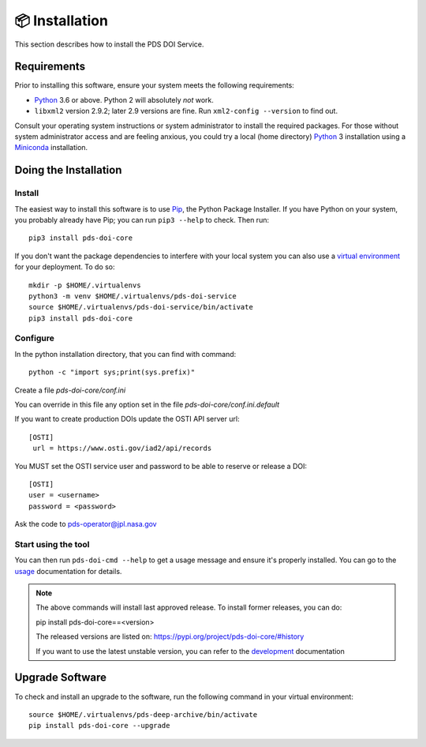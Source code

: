 📦 Installation
===============

This section describes how to install the PDS DOI Service.


Requirements
------------

Prior to installing this software, ensure your system meets the following
requirements:

•  Python_ 3.6 or above. Python 2 will absolutely *not* work.
•  ``libxml2`` version 2.9.2; later 2.9 versions are fine.  Run ``xml2-config
   --version`` to find out.

Consult your operating system instructions or system administrator to install
the required packages. For those without system administrator access and are 
feeling anxious, you could try a local (home directory) Python_ 3 installation 
using a Miniconda_ installation.


Doing the Installation
----------------------

Install
^^^^^^^

The easiest way to install this software is to use Pip_, the Python Package
Installer. If you have Python on your system, you probably already have Pip;
you can run ``pip3 --help`` to check. Then run::

    pip3 install pds-doi-core

If you don't want the package dependencies to interfere with your local system
you can also use a `virtual environment`_  for your deployment.
To do so::

    mkdir -p $HOME/.virtualenvs
    python3 -m venv $HOME/.virtualenvs/pds-doi-service
    source $HOME/.virtualenvs/pds-doi-service/bin/activate
    pip3 install pds-doi-core


Configure
^^^^^^^^^
In the python installation directory, that you can find with command::

    python -c "import sys;print(sys.prefix)"

Create a file `pds-doi-core/conf.ini`

You can override in this file any option set in the file `pds-doi-core/conf.ini.default`

If you want to create production DOIs update the OSTI API server url::

   [OSTI]
    url = https://www.osti.gov/iad2/api/records

You MUST set the OSTI service user and password to be able to reserve or release a DOI::

    [OSTI]
    user = <username>
    password = <password>

Ask the code to pds-operator@jpl.nasa.gov


Start using the tool
^^^^^^^^^^^^^^^^^^^^

You can then run ``pds-doi-cmd --help`` to get a usage message and ensure
it's properly installed. You can go to the `usage`_ documentation for details.


..  note::

    The above commands will install last approved release.
    To install former releases, you can do:

    pip install pds-doi-core==<version>

    The released versions are listed on: https://pypi.org/project/pds-doi-core/#history

    If you want to use the latest unstable version, you can refer to the `development`_ documentation

Upgrade Software
----------------

To check and install an upgrade to the software, run the following command in your 
virtual environment::

  source $HOME/.virtualenvs/pds-deep-archive/bin/activate
  pip install pds-doi-core --upgrade


.. References:
.. _usage: ../usage/index.html
.. _development: ../development/index.html
.. _Pip: https://pip.pypa.io/en/stable/
.. _Python: https://www.python.org/
.. _`virtual environment`: https://docs.python.org/3/library/venv.html
.. _Buildout: http://www.buildout.org/
.. _Cheeseshop: https://pypi.org/
.. _Miniconda: https://docs.conda.io/projects/conda/en/latest/user-guide/install/index.html
